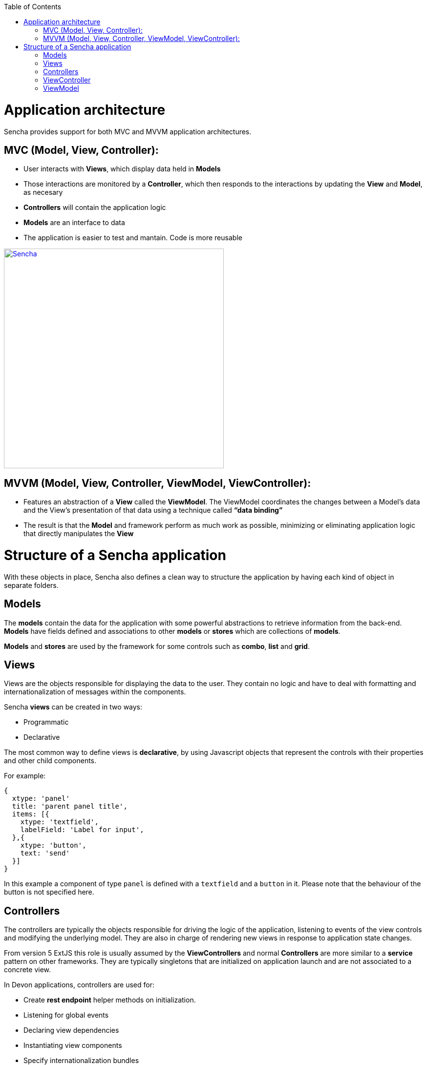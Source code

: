 :toc: macro
toc::[]

= Application architecture

Sencha provides support for both MVC and MVVM application architectures.

== MVC (Model, View, Controller):

* User interacts with **Views**, which display data held in **Models**
* Those interactions are monitored by a **Controller**, which then responds to the interactions by updating the **View** and **Model**, as necesary
* **Controllers** will contain the application logic
* **Models** are an interface to data
* The application is easier to test and mantain.  Code is more reusable

image::images/client-gui-sencha/mvcArchitecture.png[Sencha,width="450", link="https://github.com/devonfw/devon-guide/wiki/images/client-gui-sencha/mvcArchitecture.png"]

== MVVM (Model, View, Controller, ViewModel, ViewController):

* Features an abstraction of a **View** called the **ViewModel**. The ViewModel coordinates the changes between a Model’s data and the View’s presentation of that data using a technique called **“data binding”**
* The result is that the **Model** and framework perform as much work as possible, minimizing or eliminating application logic that directly manipulates the **View**

= Structure of a Sencha application

With these objects in place, Sencha also defines a clean way to structure the application by having each kind of object in separate folders. 


== Models

The *models* contain the data for the application with some powerful abstractions to retrieve information from the back-end. *Models* have fields defined and associations to other *models* or *stores* which are collections of *models*.

*Models* and *stores* are used by the framework for some controls such as *combo*, *list* and *grid*.

== Views

Views are the objects responsible for displaying the data to the user. They contain no logic and have to deal with formatting and internationalization of messages within the components.

Sencha *views* can be created in two ways:

* Programmatic
* Declarative

The most common way to define views is *declarative*, by using Javascript objects that represent the controls with their properties and other child components.

For example:

[source,javascript]
----
{
  xtype: 'panel'
  title: 'parent panel title',
  items: [{
    xtype: 'textfield',
    labelField: 'Label for input',
  },{
    xtype: 'button',
    text: 'send'
  }]
}
----

In this example a component of type `panel` is defined with a `textfield` and a `button` in it. Please note that the behaviour of the button is not specified here.


== Controllers

The controllers are typically the objects responsible for driving the logic of the application, listening to events of the view controls and modifying the underlying model. They are also in charge of rendering new views in response to application state changes.

From version 5 ExtJS this role is usually assumed by the *ViewControllers* and normal *Controllers* are more similar to a *service* pattern on other frameworks. They are typically singletons that are initialized on application launch and are not associated to a concrete view.

In Devon applications, controllers are used for:

* Create *rest endpoint* helper methods on initialization.
* Listening for global events
* Declaring view dependencies
* Instantiating view components
* Specify internationalization bundles

[source,javascript]
----
Ext.define('Sample.controller.table.TablesController', {
extend: 'Ext.app.Controller',

//Create rest endpoint helper methods on initialization
init: function() {
  Devon.Ajax.define({
    'tablemanagement.table': {
      url: 'tablemanagement/v1/table/{id}'
    },
    'tablemanagement.search': {
      url: 'tablemanagement/v1/table/search',
      pagination : true
    }
  });
},

//Listening for global events
config: {
  listen: {
    global: {
      eventOpenTableList: 'onMenuOpenTables',
      eventTableAdd: 'onTableAdd'
    }
  }
},

//Declaring view dependencies
requires:[
  'Sample.view.table.i18n.Table_en_EN',
  'Sample.view.table.i18n.Table_es_ES',
  'Sample.view.table.TableList',
  'Sample.view.table.TableCrud',
  'Sample.view.table.TableEdit'
],

//Instantiating view components
onTableEditOrder: function(tableSelected) {
  var id = tableSelected.id;
  var panel = new Sample.view.table.TableEdit({
    title: i18n.tableEdit.title + id,
    viewModel: {
      data: {
        tableId: id
      }
    }
  });
  Devon.App.openInContentPanel(panel, {id:id});
}
});
----

== ViewController

This kind of object is associated to a component view and listens to events of its controls. There is an instance of a *viewController* for each instance of a view so they are created/destroyed as required.

Events of the components of a view are routed to methods of its *ViewController* and the logic of the application is executed.

Usually this means dealing with input control values, calling services of the back-end (maybe through the use of a global *Controller* ) and modifying the *model*.

With this results, the view is modified to reflect those changes.

== ViewModel

The place to store information for a view is the ViewModel. This object contains not only instance data but also *calculated* fields based on other *viewModel*. All this information can be referenced on the view object by means of the *binding* capabilities of the Sencha Framework. One ViewModel object instance is associated to each View instance and they share lifespan.


[source,javascript]
----
Ext.define('Sample.view.table.TableEditVM', {
  extend: 'Ext.app.ViewModel',
  alias: 'viewmodel.table-edit-model',
  data: {
    orderInfo: null
  }
});

Ext.define("Sample.view.table.TableEdit", {
  extend: "Ext.panel.Panel",
  viewModel: {
        type: "table-edit-model"
  },
  bind : {
    loading : '{!orderInfo}'
  }
});
----

In this sample the loading mask and text will be displayed/hidden according to the value of the viewModel `orderInfo` data property. This is something that usually requires calling the show/hide methods of the mask object programmatically and by using the MVVM model, this greatly simplified.